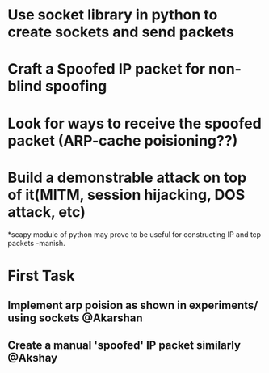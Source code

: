 * Use socket library in python to create sockets and send packets
* Craft a Spoofed IP packet for non-blind spoofing

* Look for ways to receive the spoofed packet (ARP-cache poisioning??)

* Build a demonstrable attack on top of it(MITM, session hijacking, DOS attack, etc)

*scapy module of python may prove to be useful for constructing IP and tcp packets -manish.


* First Task
** Implement arp poision as shown in experiments/ using sockets @Akarshan
** Create a manual 'spoofed' IP packet similarly @Akshay
